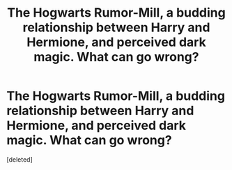 #+TITLE: The Hogwarts Rumor-Mill, a budding relationship between Harry and Hermione, and perceived dark magic. What can go wrong?

* The Hogwarts Rumor-Mill, a budding relationship between Harry and Hermione, and perceived dark magic. What can go wrong?
:PROPERTIES:
:Score: 1
:DateUnix: 1563310270.0
:DateShort: 2019-Jul-17
:FlairText: Prompt
:END:
[deleted]


